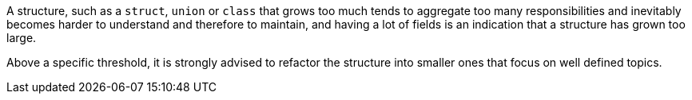 A structure, such as a `+struct+`, `+union+` or `+class+` that grows too much tends to aggregate too many responsibilities and inevitably becomes harder to understand and therefore to maintain, and having a lot of fields is an indication that a structure has grown too large.

Above a specific threshold, it is strongly advised to refactor the structure into smaller ones that focus on well defined topics.
